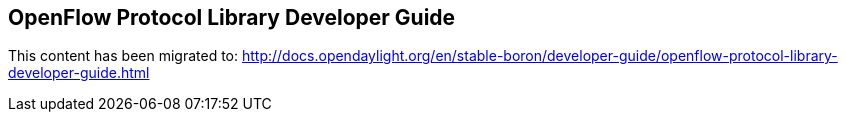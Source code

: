 == OpenFlow Protocol Library Developer Guide

This content has been migrated to: http://docs.opendaylight.org/en/stable-boron/developer-guide/openflow-protocol-library-developer-guide.html
